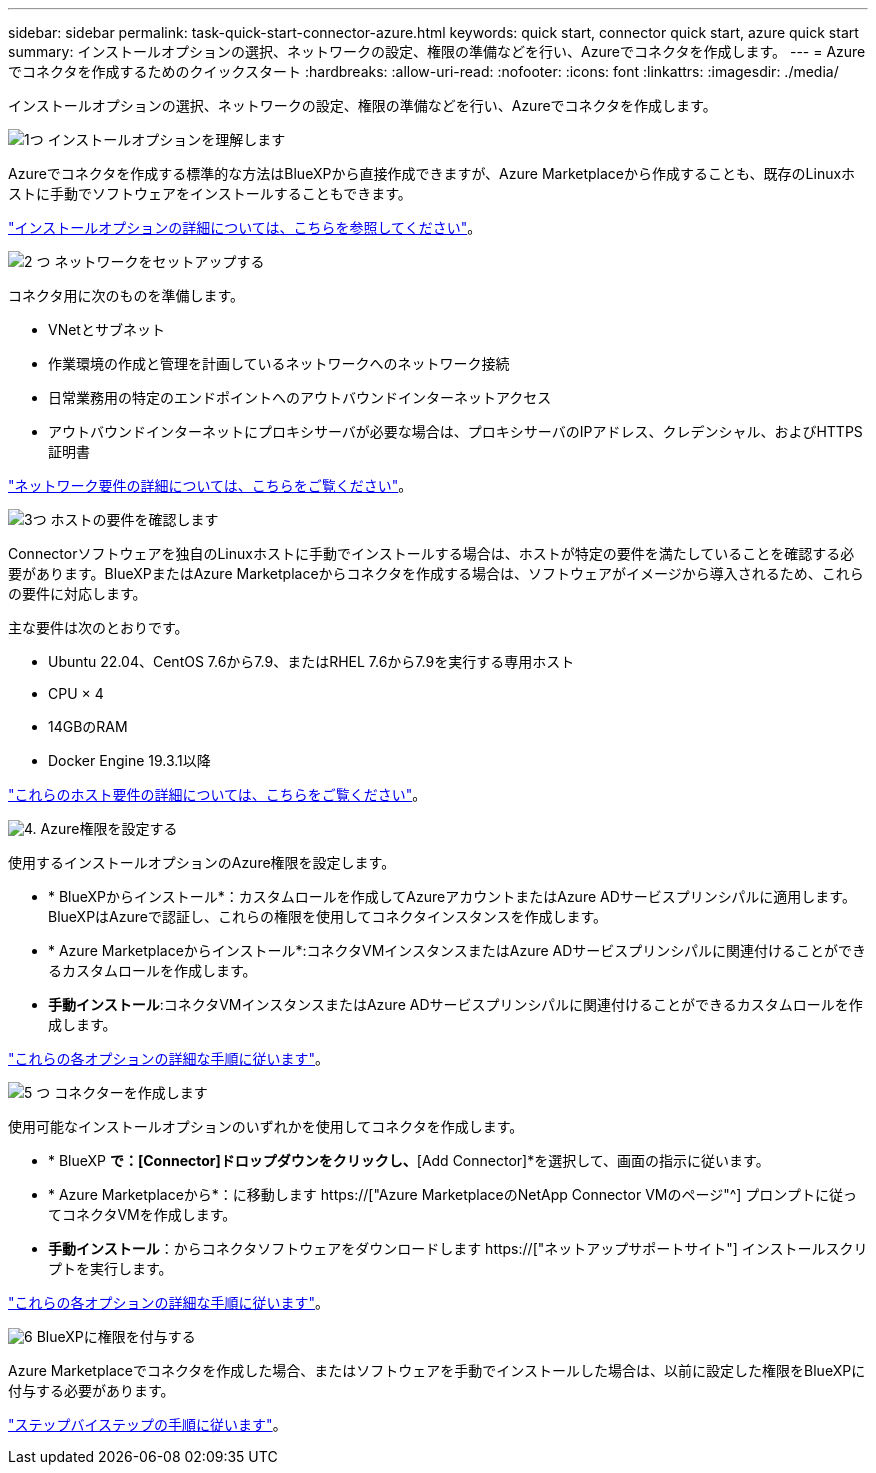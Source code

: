 ---
sidebar: sidebar 
permalink: task-quick-start-connector-azure.html 
keywords: quick start, connector quick start, azure quick start 
summary: インストールオプションの選択、ネットワークの設定、権限の準備などを行い、Azureでコネクタを作成します。 
---
= Azureでコネクタを作成するためのクイックスタート
:hardbreaks:
:allow-uri-read: 
:nofooter: 
:icons: font
:linkattrs: 
:imagesdir: ./media/


[role="lead"]
インストールオプションの選択、ネットワークの設定、権限の準備などを行い、Azureでコネクタを作成します。

.image:https://raw.githubusercontent.com/NetAppDocs/common/main/media/number-1.png["1つ"] インストールオプションを理解します
[role="quick-margin-para"]
Azureでコネクタを作成する標準的な方法はBlueXPから直接作成できますが、Azure Marketplaceから作成することも、既存のLinuxホストに手動でソフトウェアをインストールすることもできます。

[role="quick-margin-para"]
link:concept-install-options-azure.html["インストールオプションの詳細については、こちらを参照してください"]。

.image:https://raw.githubusercontent.com/NetAppDocs/common/main/media/number-2.png["2 つ"] ネットワークをセットアップする
[role="quick-margin-para"]
コネクタ用に次のものを準備します。

[role="quick-margin-list"]
* VNetとサブネット
* 作業環境の作成と管理を計画しているネットワークへのネットワーク接続
* 日常業務用の特定のエンドポイントへのアウトバウンドインターネットアクセス
* アウトバウンドインターネットにプロキシサーバが必要な場合は、プロキシサーバのIPアドレス、クレデンシャル、およびHTTPS証明書


[role="quick-margin-para"]
link:task-set-up-networking-azure.html["ネットワーク要件の詳細については、こちらをご覧ください"]。

.image:https://raw.githubusercontent.com/NetAppDocs/common/main/media/number-3.png["3つ"] ホストの要件を確認します
[role="quick-margin-para"]
Connectorソフトウェアを独自のLinuxホストに手動でインストールする場合は、ホストが特定の要件を満たしていることを確認する必要があります。BlueXPまたはAzure Marketplaceからコネクタを作成する場合は、ソフトウェアがイメージから導入されるため、これらの要件に対応します。

[role="quick-margin-para"]
主な要件は次のとおりです。

[role="quick-margin-list"]
* Ubuntu 22.04、CentOS 7.6から7.9、またはRHEL 7.6から7.9を実行する専用ホスト
* CPU × 4
* 14GBのRAM
* Docker Engine 19.3.1以降


[role="quick-margin-para"]
link:reference-host-requirements-azure.html["これらのホスト要件の詳細については、こちらをご覧ください"]。

.image:https://raw.githubusercontent.com/NetAppDocs/common/main/media/number-4.png["4."] Azure権限を設定する
[role="quick-margin-para"]
使用するインストールオプションのAzure権限を設定します。

[role="quick-margin-list"]
* * BlueXPからインストール*：カスタムロールを作成してAzureアカウントまたはAzure ADサービスプリンシパルに適用します。BlueXPはAzureで認証し、これらの権限を使用してコネクタインスタンスを作成します。
* * Azure Marketplaceからインストール*:コネクタVMインスタンスまたはAzure ADサービスプリンシパルに関連付けることができるカスタムロールを作成します。
* *手動インストール*:コネクタVMインスタンスまたはAzure ADサービスプリンシパルに関連付けることができるカスタムロールを作成します。


[role="quick-margin-para"]
link:task-set-up-permissions-azure.html["これらの各オプションの詳細な手順に従います"]。

.image:https://raw.githubusercontent.com/NetAppDocs/common/main/media/number-5.png["5 つ"] コネクターを作成します
[role="quick-margin-para"]
使用可能なインストールオプションのいずれかを使用してコネクタを作成します。

[role="quick-margin-list"]
* * BlueXP *で：[Connector]ドロップダウンをクリックし、*[Add Connector]*を選択して、画面の指示に従います。
* * Azure Marketplaceから*：に移動します https://["Azure MarketplaceのNetApp Connector VMのページ"^] プロンプトに従ってコネクタVMを作成します。
* *手動インストール*：からコネクタソフトウェアをダウンロードします https://["ネットアップサポートサイト"] インストールスクリプトを実行します。


[role="quick-margin-para"]
link:task-install-connector-azure.html["これらの各オプションの詳細な手順に従います"]。

.image:https://raw.githubusercontent.com/NetAppDocs/common/main/media/number-6.png["6"] BlueXPに権限を付与する
[role="quick-margin-para"]
Azure Marketplaceでコネクタを作成した場合、またはソフトウェアを手動でインストールした場合は、以前に設定した権限をBlueXPに付与する必要があります。

[role="quick-margin-para"]
link:task-provide-permissions-azure.html["ステップバイステップの手順に従います"]。
